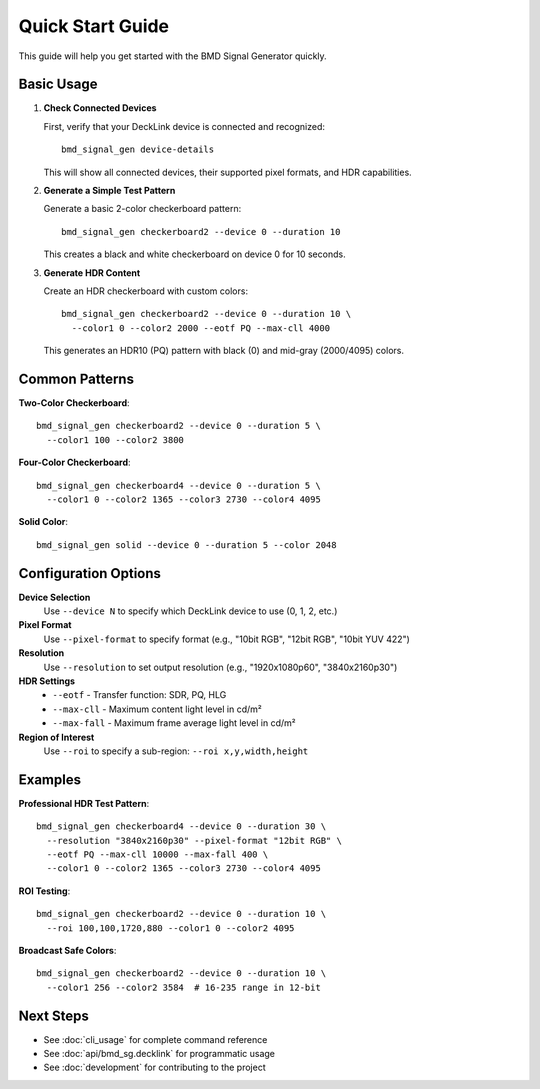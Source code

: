 Quick Start Guide
=================

This guide will help you get started with the BMD Signal Generator quickly.

Basic Usage
-----------

1. **Check Connected Devices**
   
   First, verify that your DeckLink device is connected and recognized::

    bmd_signal_gen device-details

   This will show all connected devices, their supported pixel formats, and HDR capabilities.

2. **Generate a Simple Test Pattern**
   
   Generate a basic 2-color checkerboard pattern::

    bmd_signal_gen checkerboard2 --device 0 --duration 10

   This creates a black and white checkerboard on device 0 for 10 seconds.

3. **Generate HDR Content**
   
   Create an HDR checkerboard with custom colors::

    bmd_signal_gen checkerboard2 --device 0 --duration 10 \
      --color1 0 --color2 2000 --eotf PQ --max-cll 4000

   This generates an HDR10 (PQ) pattern with black (0) and mid-gray (2000/4095) colors.

Common Patterns
---------------

**Two-Color Checkerboard**::

    bmd_signal_gen checkerboard2 --device 0 --duration 5 \
      --color1 100 --color2 3800

**Four-Color Checkerboard**::

    bmd_signal_gen checkerboard4 --device 0 --duration 5 \
      --color1 0 --color2 1365 --color3 2730 --color4 4095

**Solid Color**::

    bmd_signal_gen solid --device 0 --duration 5 --color 2048

Configuration Options
---------------------

**Device Selection**
  Use ``--device N`` to specify which DeckLink device to use (0, 1, 2, etc.)

**Pixel Format**
  Use ``--pixel-format`` to specify format (e.g., "10bit RGB", "12bit RGB", "10bit YUV 422")

**Resolution**
  Use ``--resolution`` to set output resolution (e.g., "1920x1080p60", "3840x2160p30")

**HDR Settings**
  * ``--eotf`` - Transfer function: SDR, PQ, HLG
  * ``--max-cll`` - Maximum content light level in cd/m²
  * ``--max-fall`` - Maximum frame average light level in cd/m²

**Region of Interest**
  Use ``--roi`` to specify a sub-region: ``--roi x,y,width,height``

Examples
--------

**Professional HDR Test Pattern**::

    bmd_signal_gen checkerboard4 --device 0 --duration 30 \
      --resolution "3840x2160p30" --pixel-format "12bit RGB" \
      --eotf PQ --max-cll 10000 --max-fall 400 \
      --color1 0 --color2 1365 --color3 2730 --color4 4095

**ROI Testing**::

    bmd_signal_gen checkerboard2 --device 0 --duration 10 \
      --roi 100,100,1720,880 --color1 0 --color2 4095

**Broadcast Safe Colors**::

    bmd_signal_gen checkerboard2 --device 0 --duration 10 \
      --color1 256 --color2 3584  # 16-235 range in 12-bit

Next Steps
----------

* See :doc:`cli_usage` for complete command reference
* See :doc:`api/bmd_sg.decklink` for programmatic usage
* See :doc:`development` for contributing to the project